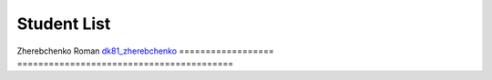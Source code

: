 Student List
############

==================  ================
Student  Directory
==================  ================
Name                `demo </demo>`_
==================  =========================================
Zherebchenko Roman  `dk81_zherebchenko </dk81_zherebchenko>`_
==================  =========================================
 
